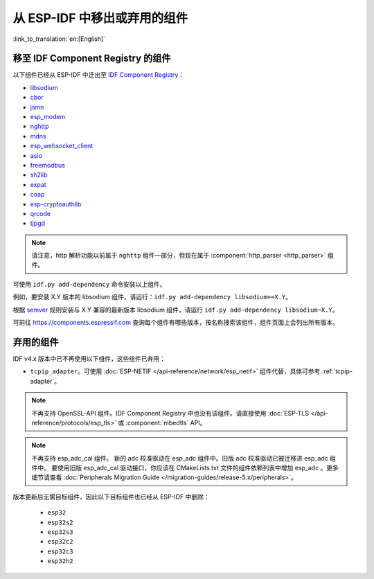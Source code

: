 从 ESP-IDF 中移出或弃用的组件
================================

:link_to_translation:`en:[English]`

移至 IDF Component Registry 的组件
^^^^^^^^^^^^^^^^^^^^^^^^^^^^^^^^^^^^^^^^^^

以下组件已经从 ESP-IDF 中迁出至 `IDF Component Registry <https://components.espressif.com/>`_：

* `libsodium <https://components.espressif.com/component/espressif/libsodium>`_
* `cbor <https://components.espressif.com/component/espressif/cbor>`_
* `jsmn <https://components.espressif.com/component/espressif/jsmn>`_
* `esp_modem <https://components.espressif.com/component/espressif/esp_modem>`_
* `nghttp <https://components.espressif.com/component/espressif/nghttp>`_
* `mdns <https://components.espressif.com/component/espressif/mdns>`_
* `esp_websocket_client <https://components.espressif.com/component/espressif/esp_websocket_client>`_
* `asio <https://components.espressif.com/component/espressif/asio>`_
* `freemodbus <https://components.espressif.com/component/espressif/esp-modbus>`_
* `sh2lib <https://components.espressif.com/component/espressif/sh2lib>`_
* `expat <https://components.espressif.com/component/espressif/expat>`_
* `coap <https://components.espressif.com/component/espressif/coap>`_
* `esp-cryptoauthlib <https://components.espressif.com/component/espressif/esp-cryptoauthlib>`_
* `qrcode <https://components.espressif.com/component/espressif/qrcode>`_
* `tjpgd <https://components.espressif.com/component/espressif/esp_jpeg>`_

.. note::
    请注意，http 解析功能以前属于 ``nghttp`` 组件一部分，但现在属于 :component:`http_parser <http_parser>` 组件。

可使用 ``idf.py add-dependency`` 命令安装以上组件。

例如，要安装 X.Y 版本的 libsodium 组件，请运行：``idf.py add-dependency libsodium==X.Y``。

根据 `semver <https://semver.org/>`_ 规则安装与 X.Y 兼容的最新版本 libsodium 组件，请运行 ``idf.py add-dependency libsodium~X.Y``。

可前往 https://components.espressif.com 查询每个组件有哪些版本，按名称搜索该组件，组件页面上会列出所有版本。

弃用的组件
^^^^^^^^^^^^^^^^^^^^^

IDF v4.x 版本中已不再使用以下组件，这些组件已弃用：

* ``tcpip_adapter``。可使用 :doc:`ESP-NETIF </api-reference/network/esp_netif>` 组件代替，具体可参考 :ref:`tcpip-adapter`。

.. note::
    不再支持 OpenSSL-API 组件。IDF Component Registry 中也没有该组件。请直接使用 :doc:`ESP-TLS </api-reference/protocols/esp_tls>` 或 :component:`mbedtls` API。

.. note::
    不再支持 esp_adc_cal 组件。 新的 adc 校准驱动在 esp_adc 组件中。旧版 adc 校准驱动已被迁移进 esp_adc 组件中。 要使用旧版 esp_adc_cal 驱动接口，你应该在 CMakeLists.txt 文件的组件依赖列表中增加 esp_adc 。更多细节请查看 :doc:`Peripherals Migration Guide </migration-guides/release-5.x/peripherals>`。

版本更新后无需目标组件，因此以下目标组件也已经从 ESP-IDF 中删除：

 * ``esp32``
 * ``esp32s2``
 * ``esp32s3``
 * ``esp32c2``
 * ``esp32c3``
 * ``esp32h2``
